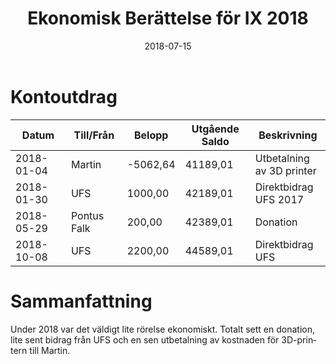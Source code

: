 #+TITLE: Ekonomisk Berättelse för IX 2018
#+DATE: 2018-07-15
#+OPTIONS: toc:nil author:nil
#+LANGUAGE: sv
#+LATEX_CLASS: article
#+LATEX_CLASS_OPTIONS: [a4paper]
#+LATEX_HEADER: \usepackage[swedish]{babel}

* Kontoutdrag
|      Datum | Till/Från   | Belopp   | Utgående Saldo | Beskrivning               |
|------------+-------------+----------+----------------+---------------------------|
| 2018-01-04 | Martin      | -5062,64 | 41189,01       | Utbetalning av 3D printer |
| 2018-01-30 | UFS         | 1000,00  | 42189,01       | Direktbidrag UFS 2017     |
| 2018-05-29 | Pontus Falk | 200,00   | 42389,01       | Donation                  |
| 2018-10-08 | UFS         | 2200,00  | 44589,01       | Direktbidrag UFS          |

* Sammanfattning
Under 2018 var det väldigt lite rörelse ekonomiskt. Totalt sett en donation,
lite sent bidrag från UFS och en sen utbetalning av kostnaden för 3D-printern
till Martin.
